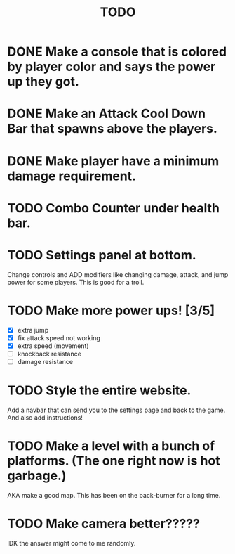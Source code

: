 #+TITLE: TODO

* DONE Make a console that is colored by player color and says the power up they got.
* DONE Make an Attack Cool Down Bar that spawns above the players.
* DONE Make player have a minimum damage requirement.
* TODO Combo Counter under health bar.
* TODO Settings panel at bottom.
Change controls and ADD modifiers like changing damage, attack, and jump power for some players.
This is good for a troll.
* TODO Make more power ups! [3/5]
+ [X] extra jump
+ [X] fix attack speed not working
+ [X] extra speed (movement)
+ [ ] knockback resistance
+ [ ] damage resistance
* TODO Style the entire website.
Add a navbar that can send you to the settings page and back to the game. And also add instructions!
* TODO Make a level with a bunch of platforms. (The one right now is hot garbage.)
AKA make a good map. This has been on the back-burner for a long time.
* TODO Make camera better?????
IDK the answer might come to me randomly.
